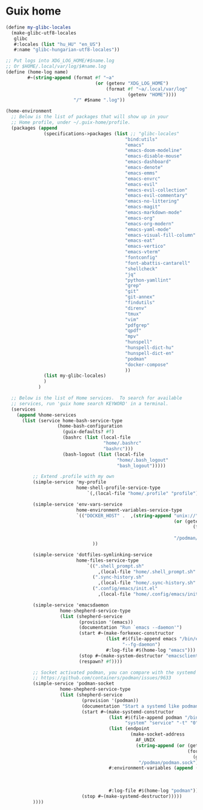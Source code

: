 * Guix home

#+BEGIN_SRC scheme :noweb-ref guix-home
  (define my-glibc-locales
    (make-glibc-utf8-locales
     glibc
     #:locales (list "hu_HU" "en_US")
     #:name "glibc-hungarian-utf8-locales"))

  ;; Put logs into XDG_LOG_HOME/#$name.log
  ;; Or $HOME/.local/var/log/$#name.log
  (define (home-log name)
          #~(string-append (format #f "~a"
                                   (or (getenv "XDG_LOG_HOME")
                                       (format #f "~a/.local/var/log"
                                               (getenv "HOME"))))
                           "/" #$name ".log"))

  (home-environment
    ;; Below is the list of packages that will show up in your
    ;; Home profile, under ~/.guix-home/profile.
    (packages (append
                (specifications->packages (list ;; "glibc-locales"
                                              "bind:utils"
                                              "emacs"
                                              "emacs-doom-modeline"
                                              "emacs-disable-mouse"
                                              "emacs-dashboard"
                                              "emacs-denote"
                                              "emacs-emms"
                                              "emacs-envrc"
                                              "emacs-evil"
                                              "emacs-evil-collection"
                                              "emacs-evil-commentary"
                                              "emacs-no-littering"
                                              "emacs-magit"
                                              "emacs-markdown-mode"
                                              "emacs-org"
                                              "emacs-org-modern"
                                              "emacs-yaml-mode"
                                              "emacs-visual-fill-column"
                                              "emacs-eat"
                                              "emacs-vertico"
                                              "emacs-vterm"
                                              "fontconfig"
                                              "font-abattis-cantarell"
                                              "shellcheck"
                                              "jq"
                                              "python-yamllint"
                                              "grep"
                                              "git"
                                              "git-annex"
                                              "findutils"
                                              "direnv"
                                              "tmux"
                                              "vim"
                                              "pdfgrep"
                                              "qpdf"
                                              "mpv"
                                              "hunspell"
                                              "hunspell-dict-hu"
                                              "hunspell-dict-en"
                                              "podman"
                                              "docker-compose"
                                              ))
                (list my-glibc-locales)
                )
              )

    ;; Below is the list of Home services.  To search for available
    ;; services, run 'guix home search KEYWORD' in a terminal.
    (services
      (append %home-services
        (list (service home-bash-service-type
                     (home-bash-configuration
                       (guix-defaults? #f)
                       (bashrc (list (local-file
                                      "home/.bashrc"
                                      "bashrc")))
                       (bash-logout (list (local-file
                                           "home/.bash_logout"
                                           "bash_logout")))))

            ;; Extend .profile with my own
            (simple-service 'my-profile
                            home-shell-profile-service-type
                                `(,(local-file "home/.profile" "profile")))

            (simple-service 'env-vars-service
                            home-environment-variables-service-type
                            `(("DOCKER_HOST" .  ,(string-append "unix://"
                                                                (or (getenv "XDG_RUNTIME_DIR")
                                                                       (format #f "/run/user/~a"
                                                                         (getuid)))
                                                                "/podman/podman.sock"))
                                  ))

            (simple-service 'dotfiles-symlinking-service
                            home-files-service-type
                                `((".shell_prompt.sh"
                                    ,(local-file "home/.shell_prompt.sh" "shell_prompt"))
                                  (".sync-history.sh"
                                    ,(local-file "home/.sync-history.sh" "sync-history"))
                                  (".config/emacs/init.el"
                                    ,(local-file "home/.config/emacs/init.el" "emacs-init"))))

            (simple-service 'emacsdaemon
                      home-shepherd-service-type
                      (list (shepherd-service
                             (provision '(emacs))
                             (documentation "Run `emacs --daemon'")
                             (start #~(make-forkexec-constructor
                                       (list #$(file-append emacs "/bin/emacs")
                                             "--fg-daemon")
                                       #:log-file #$(home-log "emacs")))
                             (stop #~(make-system-destructor "emacsclient -e '(client-save-kill-emacs)'"))
                             (respawn? #f))))

            ;; Socket activated podman, you can compare with the systemd unit files here:
            ;; https://github.com/containers/podman/issues/9633
            (simple-service 'podman-socket
                      home-shepherd-service-type
                      (list (shepherd-service
                              (provision '(podman))
                              (documentation "Start a systemd like podman.socket")
                              (start #~(make-systemd-constructor
                                        (list #$(file-append podman "/bin/podman")
                                              "system" "service" "-t" "0")
                                        (list (endpoint
                                                (make-socket-address
                                                  AF_UNIX
                                                  (string-append (or (getenv "XDG_RUNTIME_DIR")
                                                                     (format #f "/run/user/~a"
                                                                       (getuid)))
                                                   "/podman/podman.sock"))))
                                        #:environment-variables (append (default-environment-variables)
                                                                          (list (string-append "CONTAINERS_REGISTRIES_CONF="
                                                                                               (getenv "HOME")
                                                                                               "/.config/containers/registries.conf")))
                                        #:log-file #$(home-log "podman")))
                              (stop #~(make-systemd-destructor)))))
            ))))
#+END_SRC
